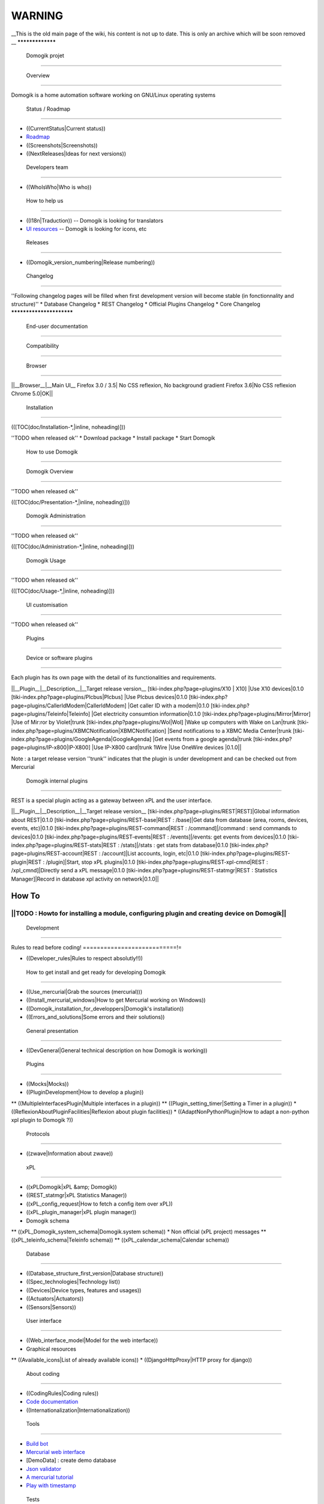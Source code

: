 ********
WARNING
********


__This is the old main page of the wiki, his content is not up to date. This is only an archive which will be soon removed
__
*****************
 Domogik projet 
*****************

 Overview 
===========

Domogik is a home automation software working on GNU/Linux operating systems

 Status / Roadmap 
===================

* ((CurrentStatus|Current status))
* `Roadmap <http://trac.domogik.org/domogik/roadmap>`_
* ((Screenshots|Screenshots))
* ((NextReleases|Ideas for next versions))

 Developers team 
==================

* ((WhoIsWho|Who is who))

 How to help us 
=================

* ((I18n|Traduction)) -- Domogik is looking for translators
* `UI resources <http://trac.domogik.org/domogik/wiki/WebInterfaceModel#Wearelookingfor>`_ -- Domogik is looking for icons, etc

 Releases 
===========

* ((Domogik_version_numbering|Release numbering))

 Changelog
***********

''Following changelog pages will be filled when first development version will become stable (in fonctionnality and structure)''
* Database Changelog
* REST Changelog
* Official Plugins Changelog
* Core Changelog
*************************
 End-user documentation 
*************************

 Compatibility 
================

 Browser 
**********

||__Browser__|__Main UI__
Firefox 3.0 / 3.5| No CSS reflexion, No background gradient
Firefox 3.6|No CSS reflexion
Chrome 5.0|OK||

 Installation 
===============

(([TOC(doc/Installation-*,|inline, noheading)]))

''TODO when released ok''
* Download package
* Install package
* Start Domogik

 How to use Domogik 
=====================

 Domogik Overview 
*******************

''TODO when released ok''

(([TOC(doc/Presentation-*,|inline, noheading)]))

 Domogik Administration 
*************************

''TODO when released ok''

(([TOC(doc/Administration-*,|inline, noheading)]))

 Domogik Usage 
****************

''TODO when released ok''

(([TOC(doc/Usage-*,|inline, noheading)]))


 UI customisation 
===================

''TODO when released ok''

 Plugins 
==========

 Device or software plugins 
*****************************


Each plugin has its own page with the detail of its functionalities and requirements.

||__Plugin__|__Description__|__Target release version__
[tiki-index.php?page=plugins/X10 | X10] |Use X10 devices|0.1.0
[tiki-index.php?page=plugins/Plcbus|Plcbus] |Use Plcbus devices|0.1.0
[tiki-index.php?page=plugins/CallerIdModem|CallerIdModem] |Get caller ID with a modem|0.1.0
[tiki-index.php?page=plugins/Teleinfo|Teleinfo] |Get electricity consumtion information|0.1.0
[tiki-index.php?page=plugins/Mirror|Mirror] |Use of Mir:ror by Violet|trunk
[tiki-index.php?page=plugins/Wol|Wol] |Wake up computers with Wake on Lan|trunk
[tiki-index.php?page=plugins/XBMCNotification|XBMCNotification] |Send notifications to a XBMC Media Center|trunk
[tiki-index.php?page=plugins/GoogleAgenda|GoogleAgenda] |Get events from a google agenda|trunk
[tiki-index.php?page=plugins/IP-x800|IP-X800] |Use IP-X800 card|trunk
1Wire |Use OneWire devices |0.1.0||

Note : a target release version ''trunk'' indicates that the plugin is under development and can be checked out from Mercurial

 Domogik internal plugins 
***************************

REST is a special plugin acting as a gateway between xPL and the user interface.

||__Plugin__|__Description__|__Target release version__
[tiki-index.php?page=plugins/REST|REST]|Global information about REST|0.1.0
[tiki-index.php?page=plugins/REST-base|REST : /base]|Get data from database (area, rooms, devices, events, etc)|0.1.0
[tiki-index.php?page=plugins/REST-command|REST : /command]|/command : send commands to devices|0.1.0
[tiki-index.php?page=plugins/REST-events|REST : /events]|/events: get events from devices|0.1.0
[tiki-index.php?page=plugins/REST-stats|REST : /stats]|/stats : get stats from database|0.1.0
[tiki-index.php?page=plugins/REST-account|REST : /account]|List accounts, login, etc|0.1.0
[tiki-index.php?page=plugins/REST-plugin|REST : /plugin]|Start, stop xPL plugins|0.1.0
[tiki-index.php?page=plugins/REST-xpl-cmnd|REST : /xpl_cmnd]|Directly send a xPL message|0.1.0
[tiki-index.php?page=plugins/REST-statmgr|REST : Statistics Manager]|Record in database xpl activity on network|0.1.0||


How To
=======


||TODO : Howto for installing a module, configuring plugin and creating device on Domogik||
**************
 Development 
**************

Rules to read before coding!
===========================!=

* ((Developer_rules|Rules to respect absolutly!!))

 How to get install and get ready for developing Domogik  
===========================================================

* ((Use_mercurial|Grab the sources (mercurial)))
* ((Install_mercurial_windows|How to get Mercurial working on Windows))
* ((Domogik_installation_for_developpers|Domogik's installation))
* ((Errors_and_solutions|Some errors and their solutions))


 General presentation 
=======================

* ((DevGeneral|General technical description on how Domogik is working))

 Plugins 
==========

* ((Mocks|Mocks))
* ((PluginDevelopment|How to develop a plugin))
** ((MultipleInterfacesPlugin|Multiple interfaces in a plugin))
** ((Plugin_setting_timer|Setting a Timer in a plugin))
* ((ReflexionAboutPluginFacilities|Reflexion about plugin facilities))
* ((AdaptNonPythonPlugin|How to adapt a non-python xpl plugin to Domogik ?))

 Protocols 
============

* ((zwave|Information about zwave))

 xPL 
======

* ((xPLDomogik|xPL &amp; Domogik))
* ((REST_statmgr|xPL Statistics Manager))
* ((xPL_config_request|How to fetch a config item over xPL))
* ((xPL_plugin_manager|xPL plugin manager))
* Domogik schema
** ((xPL_Domogik_system_schema|Domogik.system schema))
* Non official (xPL project) messages 
** ((xPL_teleinfo_schema|Teleinfo schema))
** ((xPL_calendar_schema|Calendar schema))
 
 Database 
===========

* ((Database_structure_first_version|Database structure))
* ((Spec_technologies|Technology list))
* ((Devices|Device types, features and usages))
* ((Actuators|Actuators))
* ((Sensors|Sensors))

 User interface 
=================

* ((Web_interface_model|Model for the web interface))
* Graphical resources
** ((Available_icons|List of already available icons)) 
* ((DjangoHttpProxy|HTTP proxy for django))


 About coding 
===============

* ((CodingRules|Coding rules))
* `Code documentation <http://doc.domogik.org>`_
* ((Internationalization|Internationalization))

 Tools 
========

* `Build bot <http://rennes1.dunnewind.net:8010/>`_
* `Mercurial web interface <http://hg.domogik.dunnewind.net/hgweb.cgi>`_
* [DemoData] : create demo database
* `Json validator <http://www.jsonlint.com/>`_
* `A mercurial tutorial <http://hginit.com/>`_
* `Play with timestamp <http://www.timestamp.fr/>`_
 Tests
=======

* ((Core_team_test_capacity|Core Team test capacity))

 Other stuff 
==============

* ((WikiStructure|How to organize wiki)) -- Documentation organisation
* ((WikiGuide|How to use the Wiki)) -- naming conventions, internationalization...
